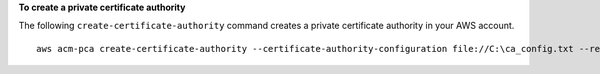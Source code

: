 **To create a private certificate authority**

The following ``create-certificate-authority`` command creates a private certificate authority in your AWS account. ::

  aws acm-pca create-certificate-authority --certificate-authority-configuration file://C:\ca_config.txt --revocation-configuration file://C:\revoke_config.txt --certificate-authority-type "SUBORDINATE" --idempotency-token 98256344